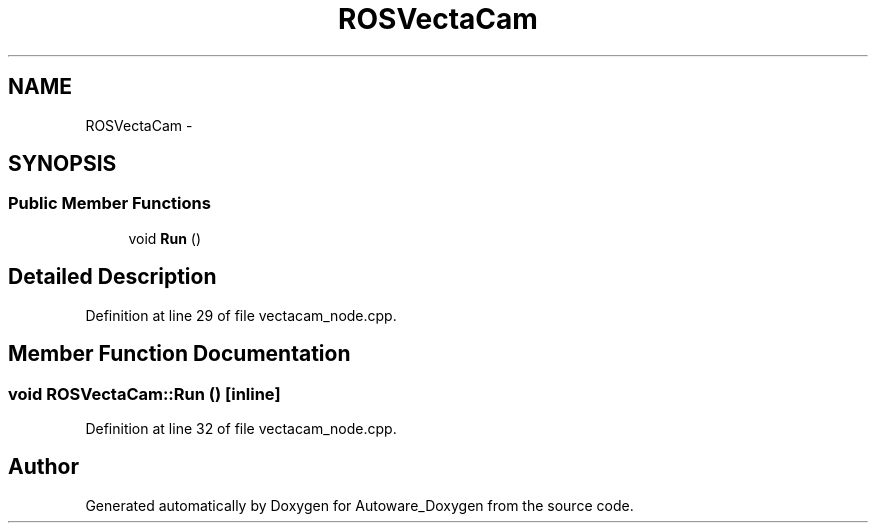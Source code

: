 .TH "ROSVectaCam" 3 "Fri May 22 2020" "Autoware_Doxygen" \" -*- nroff -*-
.ad l
.nh
.SH NAME
ROSVectaCam \- 
.SH SYNOPSIS
.br
.PP
.SS "Public Member Functions"

.in +1c
.ti -1c
.RI "void \fBRun\fP ()"
.br
.in -1c
.SH "Detailed Description"
.PP 
Definition at line 29 of file vectacam_node\&.cpp\&.
.SH "Member Function Documentation"
.PP 
.SS "void ROSVectaCam::Run ()\fC [inline]\fP"

.PP
Definition at line 32 of file vectacam_node\&.cpp\&.

.SH "Author"
.PP 
Generated automatically by Doxygen for Autoware_Doxygen from the source code\&.
